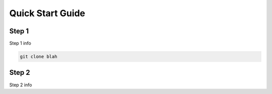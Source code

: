 =================
Quick Start Guide
=================

------
Step 1
------


Step 1 info

.. code:: bash

    git clone blah

------
Step 2
------

Step 2 info
